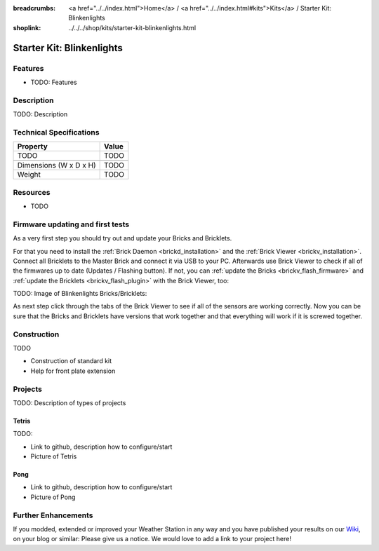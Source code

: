
:breadcrumbs: <a href="../../index.html">Home</a> / <a href="../../index.html#kits">Kits</a> / Starter Kit: Blinkenlights
:shoplink: ../../../shop/kits/starter-kit-blinkenlights.html


.. _starter_kit_blinkenlights:

Starter Kit: Blinkenlights
==========================

.. raw:: html

	{% from "macros.html" import tfdocstart, tfdocimg, tfdocend %}
	{{
	    tfdocstart("Kits/weather_station_table_350.jpg",
	               "Kits/weather_station_table_800.jpg",
	               "Weather Station: Basic Kit on table")
	}}
	{{
	    tfdocimg("Kits/weather_station_black_table_100.jpg",
	             "Kits/weather_station_black_table_800.jpg",
	             "Weather Station (black): Basic Kit on table")
	}}
	{{
	    tfdocimg("Kits/weather_station_wall_far_100.jpg",
	             "Kits/weather_station_wall_far_800.jpg",
	             "Weather Station: With Wi-Fi on wall")
	}}
	{{
	    tfdocimg("Kits/weather_station_wall_near_100.jpg",
	             "Kits/weather_station_wall_near_800.jpg",
	             "Weather Station: With Wi-Fi on wall")
	}}
	{{
	    tfdocimg("Kits/weather_station_construction_rpi_front_100.jpg",
	             "Kits/weather_station_construction_rpi_front_800.jpg",
	             "Weather Station: With Raspberry Pi")
	}}
	{{
	    tfdocimg("Kits/weather_station_demo_100.jpg",
	             "Kits/weather_station_demo.jpg",
	             "Weather Station: Demo Application")
	}}
	{{
	    tfdocimg("Kits/weather_station_xively_graphs_100.jpg",
	             "Kits/weather_station_xively_graphs_800.jpg",
	             "Weather Station: Xively graphs")
	}}
	{{
	    tfdocimg("Kits/weather_station_lcd_all_100.jpg",
	             "Kits/weather_station_lcd_all_orig.jpg",
	             "Weather Station: Different Modes")
	}}
	{{
	    tfdocimg("Kits/weather_station_website_100.jpg",
	             "Kits/weather_station_website_orig.jpg",
	             "Weather Station: Embedded in website")
	}}
	{{
	    tfdocimg("Kits/weather_station_buttons_assembled_100.jpg",
	             "Kits/weather_station_buttons_assembled_800.jpg",
	             "Weather Station: With big buttons on the left side")
	}}
	{{ tfdocend() }}

Features
--------

* TODO: Features

Description
-----------

TODO: Description

Technical Specifications
------------------------

================================  ============================================================
Property                          Value
================================  ============================================================
TODO                              TODO
--------------------------------  ------------------------------------------------------------
--------------------------------  ------------------------------------------------------------
Dimensions (W x D x H)            TODO
Weight                            TODO
================================  ============================================================

.. _starter_kit_blinkenlights_resources:

Resources
---------

* TODO


Firmware updating and first tests
---------------------------------

As a very first step you should try out and update your Bricks and Bricklets.

For that you need to install the :ref:`Brick Daemon <brickd_installation>` and
the :ref:`Brick Viewer <brickv_installation>`. Connect all Bricklets to the Master 
Brick and connect it via USB to your PC. Afterwards use Brick Viewer to check
if all of the firmwares up to date (Updates / Flashing button). If not, you can
:ref:`update the Bricks <brickv_flash_firmware>` and
:ref:`update the Bricklets <brickv_flash_plugin>` with the Brick
Viewer, too:

TODO: Image of Blinkenlights Bricks/Bricklets:

.. image:: /Images/Kits/weather_station_update_350.jpg
   :scale: 100 %
   :alt: Blinkenlights update in Brick Viewer
   :align: center
   :target: ../../_images/Kits/weather_station_update_orig.jpg

As next step click through the tabs of the Brick Viewer
to see if all of the sensors are working correctly. Now you can be sure that 
the Bricks and Bricklets have versions that work together and that
everything will work if it is screwed together. 


Construction
------------

TODO

* Construction of standard kit
* Help for front plate extension

Projects
--------

TODO: Description of types of projects

Tetris
^^^^^^

TODO:

* Link to github, description how to configure/start
* Picture of Tetris 

Pong
^^^^

* Link to github, description how to configure/start
* Picture of Pong


Further Enhancements
--------------------

If you modded, extended or improved your Weather Station in any way and you
have published your results on our `Wiki <http://www.tinkerunity.org/wiki/>`__,
on your blog or similar: Please give us a notice. We would love to add a link
to your project here!
